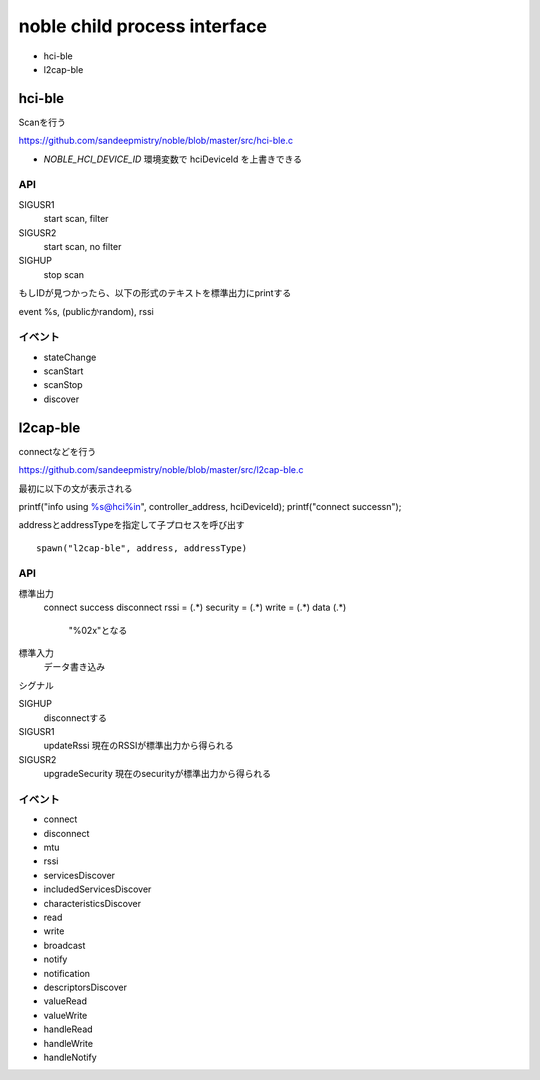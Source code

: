 noble child process interface
==============================

- hci-ble
- l2cap-ble

hci-ble
------------------------

Scanを行う

https://github.com/sandeepmistry/noble/blob/master/src/hci-ble.c


- `NOBLE_HCI_DEVICE_ID` 環境変数で hciDeviceId を上書きできる


API
+++++

SIGUSR1
  start scan, filter
SIGUSR2
  start scan, no filter
SIGHUP
  stop scan

もしIDが見つかったら、以下の形式のテキストを標準出力にprintする

event %s, (publicかrandom), 
rssi  

イベント
+++++++++

- stateChange
- scanStart
- scanStop
- discover

  
l2cap-ble
------------------------

connectなどを行う

https://github.com/sandeepmistry/noble/blob/master/src/l2cap-ble.c

最初に以下の文が表示される

printf("info using %s@hci%i\n", controller_address, hciDeviceId);
printf("connect success\n");


addressとaddressTypeを指定して子プロセスを呼び出す

::

  spawn("l2cap-ble", address, addressType)


API
++++++

標準出力
  connect success
  disconnect
  rssi = (.*)
  security = (.*)
  write = (.*)
  data (.*)  
    "%02x"となる
標準入力
  データ書き込み

シグナル

SIGHUP
  disconnectする
SIGUSR1
  updateRssi
  現在のRSSIが標準出力から得られる
SIGUSR2
  upgradeSecurity
  現在のsecurityが標準出力から得られる

  

イベント
++++++++

- connect
- disconnect
- mtu
- rssi
- servicesDiscover
- includedServicesDiscover
- characteristicsDiscover
- read
- write
- broadcast
- notify
- notification
- descriptorsDiscover
- valueRead
- valueWrite
- handleRead
- handleWrite
- handleNotify


